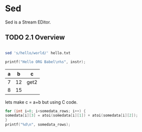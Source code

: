 
* Sed
Sed is a Stream EDitor.

** TODO 2.1 Overview
#+BEGIN_SRC bash :shebang #!/bin/bash -i :results output

sed 's/hello/world/' hello.txt

#+END_SRC

#+RESULTS:
: this is a test of the world world broadcast system.
: Please refrain from paging at time and shutdown all '
: loud mouth things.
: 
: Hello world_ \hello

#+BEGIN_SRC C  :results output :includes <stdio.h> :var instr="test"
printf("Hello ORG Babel\n%s", instr); 
#+END_SRC

#+RESULTS:
: Hello ORG Babel
: test

#+NAME:somedata
| a |  b | c    |
|---+----+------|
| 7 | 12 | get2 |
| 8 | 15 |      |
#+TBLFM: $3=get2

lets make c = a+b but using C code. 

#+NAME:get2
#+BEGIN_SRC C :var somedata=somedata
for (int i=0; i<somedata_rows; i++) { 
somedata[i][3] = atoi(somedata[i][1]) + atoi(somedata[i][2]);
}
printf("%d\n", somedata_rows);
#+END_SRC

#+RESULTS:
: 2
